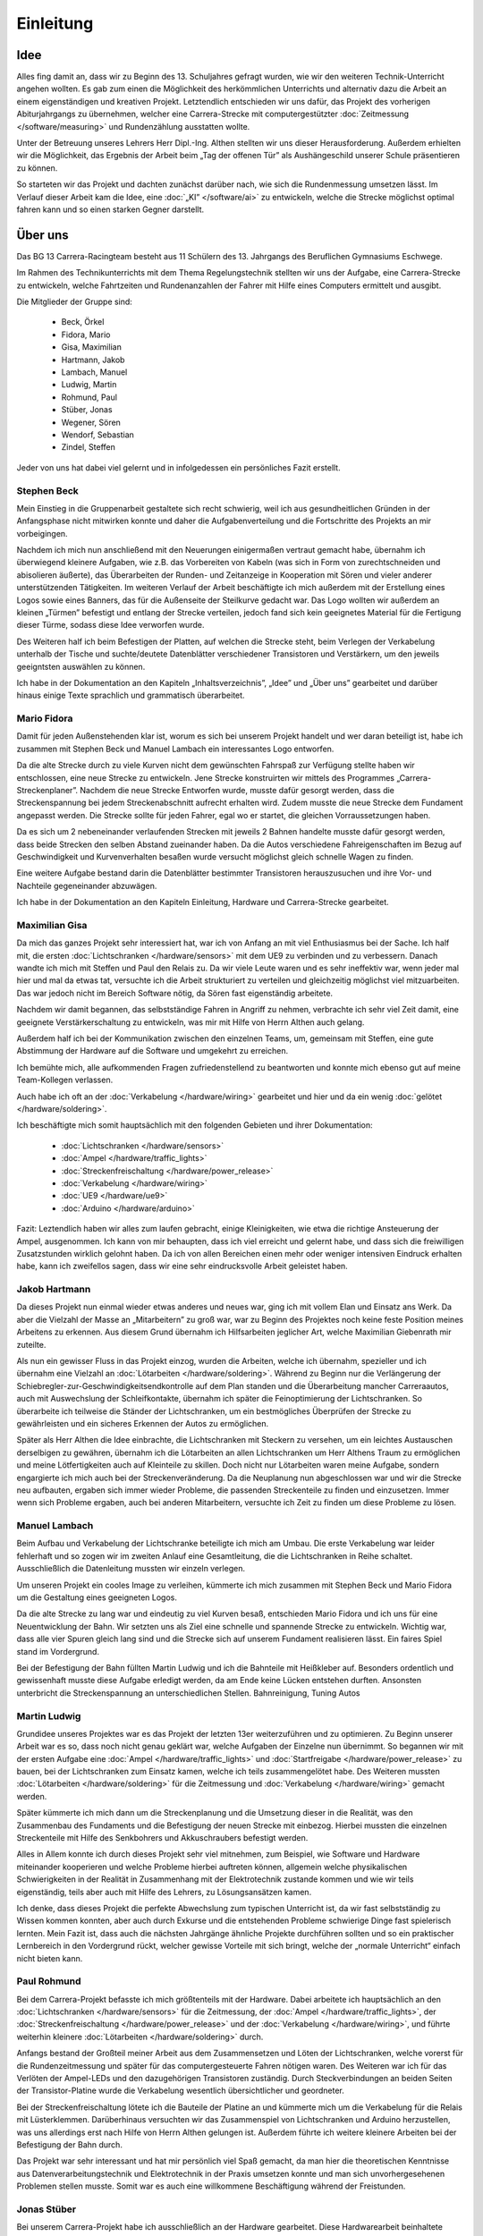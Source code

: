 **********
Einleitung
**********

Idee
====

Alles fing damit an, dass wir zu Beginn des 13. Schuljahres gefragt wurden,
wie wir den weiteren Technik-Unterricht angehen wollten. Es gab zum einen die
Möglichkeit des herkömmlichen Unterrichts und alternativ dazu die Arbeit an
einem eigenständigen und kreativen Projekt. Letztendlich entschieden wir uns
dafür, das Projekt des vorherigen Abiturjahrgangs zu übernehmen, welcher eine
Carrera-Strecke mit computergestützter :doc:`Zeitmessung </software/measuring>`
und Rundenzählung ausstatten wollte.

Unter der Betreuung unseres Lehrers Herr Dipl.-Ing. Althen stellten wir uns
dieser Herausforderung. Außerdem erhielten wir die Möglichkeit, das Ergebnis
der Arbeit beim „Tag der offenen Tür” als Aushängeschild unserer Schule
präsentieren zu können.

So starteten wir das Projekt und dachten zunächst darüber nach, wie sich die
Rundenmessung umsetzen lässt. Im Verlauf dieser Arbeit kam die Idee, eine
:doc:`„KI” </software/ai>` zu entwickeln, welche die Strecke möglichst
optimal fahren kann und so einen starken Gegner darstellt.

Über uns
========

Das BG 13 Carrera-Racingteam besteht aus 11 Schülern des 13. Jahrgangs des
Beruflichen Gymnasiums Eschwege.

Im Rahmen des Technikunterrichts mit dem Thema Regelungstechnik stellten wir
uns der Aufgabe, eine Carrera-Strecke zu entwickeln, welche Fahrtzeiten und
Rundenanzahlen der Fahrer mit Hilfe eines Computers ermittelt und ausgibt.

Die Mitglieder der Gruppe sind:

 * Beck, Örkel
 * Fidora, Mario
 * Gisa, Maximilian
 * Hartmann, Jakob
 * Lambach, Manuel
 * Ludwig, Martin
 * Rohmund, Paul
 * Stüber, Jonas
 * Wegener, Sören
 * Wendorf, Sebastian
 * Zindel, Steffen

Jeder von uns hat dabei viel gelernt und in infolgedessen ein persönliches
Fazit erstellt.

Stephen Beck
------------

Mein Einstieg in die Gruppenarbeit gestaltete sich recht schwierig, weil ich
aus gesundheitlichen Gründen in der Anfangsphase nicht mitwirken konnte und
daher die Aufgabenverteilung und die Fortschritte des Projekts an mir
vorbeigingen.

Nachdem ich mich nun anschließend mit den Neuerungen einigermaßen vertraut
gemacht habe, übernahm ich überwiegend kleinere Aufgaben, wie z.B. das
Vorbereiten von Kabeln (was sich in Form von zurechtschneiden und abisolieren
äußerte), das Überarbeiten der Runden- und Zeitanzeige in Kooperation mit
Sören und vieler anderer unterstützenden Tätigkeiten. Im weiteren Verlauf der
Arbeit beschäftigte ich mich außerdem mit der Erstellung eines Logos sowie
eines Banners, das für die Außenseite der Steilkurve gedacht war. Das Logo
wollten wir außerdem an kleinen „Türmen” befestigt und entlang der Strecke
verteilen, jedoch fand sich kein geeignetes Material für die Fertigung dieser
Türme, sodass diese Idee verworfen wurde.

Des Weiteren half ich beim Befestigen der Platten, auf welchen die Strecke
steht, beim Verlegen der Verkabelung unterhalb der Tische und suchte/deutete
Datenblätter verschiedener Transistoren und Verstärkern, um den jeweils
geeigntsten auswählen zu können.

Ich habe in der Dokumentation an den Kapiteln „Inhaltsverzeichnis”, „Idee”
und „Über uns” gearbeitet und darüber hinaus einige Texte sprachlich und
grammatisch überarbeitet.

Mario Fidora
------------

Damit für jeden Außenstehenden klar ist, worum es sich bei unserem Projekt
handelt und wer daran beteiligt ist, habe ich zusammen mit Stephen Beck und
Manuel Lambach ein interessantes Logo entworfen.

Da die alte Strecke durch zu viele Kurven nicht dem gewünschten Fahrspaß zur
Verfügung stellte haben wir entschlossen, eine neue Strecke zu entwickeln.
Jene Strecke konstruirten wir mittels des Programmes „Carrera-Streckenplaner”.
Nachdem die neue Strecke Entworfen wurde, musste dafür gesorgt werden, dass
die Streckenspannung bei jedem Streckenabschnitt aufrecht erhalten wird. Zudem
musste die neue Strecke dem Fundament angepasst werden. Die Strecke sollte für
jeden Fahrer, egal wo er startet, die gleichen Vorraussetzungen haben.

Da es sich um 2 nebeneinander verlaufenden Strecken mit jeweils 2 Bahnen
handelte musste dafür gesorgt werden, dass beide Strecken den selben Abstand
zueinander haben. Da die Autos verschiedene Fahreigenschaften im Bezug auf
Geschwindigkeit und Kurvenverhalten besaßen wurde versucht möglichst gleich
schnelle Wagen zu finden.

Eine weitere Aufgabe bestand darin die Datenblätter bestimmter Transistoren
herauszusuchen und ihre Vor- und Nachteile gegeneinander abzuwägen.

Ich habe in der Dokumentation an den Kapiteln Einleitung, Hardware und
Carrera-Strecke gearbeitet.

Maximilian Gisa
---------------

Da mich das ganzes Projekt sehr interessiert hat, war ich von Anfang an mit
viel Enthusiasmus bei der Sache. Ich half mit, die ersten
:doc:`Lichtschranken </hardware/sensors>` mit dem UE9 zu verbinden und zu
verbessern. Danach wandte ich mich mit Steffen und
Paul den Relais zu. Da wir viele Leute waren und es sehr ineffektiv war, wenn
jeder mal hier und mal da etwas tat, versuchte ich die Arbeit strukturiert zu
verteilen und gleichzeitig möglichst viel mitzuarbeiten. Das war jedoch nicht
im Bereich Software nötig, da Sören fast eigenständig arbeitete.

Nachdem wir damit begannen, das selbstständige Fahren in Angriff zu nehmen,
verbrachte ich sehr viel Zeit damit, eine geeignete Verstärkerschaltung zu
entwickeln, was mir mit Hilfe von Herrn Althen auch gelang.

Außerdem half ich bei der Kommunikation zwischen den einzelnen Teams, um,
gemeinsam mit Steffen, eine gute Abstimmung der Hardware auf die Software und
umgekehrt zu erreichen.

Ich bemühte mich, alle aufkommenden Fragen zufriedenstellend zu beantworten
und konnte mich ebenso gut auf meine Team-Kollegen verlassen.

Auch habe ich oft an der :doc:`Verkabelung </hardware/wiring>` gearbeitet und
hier und da ein wenig :doc:`gelötet </hardware/soldering>`.

Ich beschäftigte mich somit hauptsächlich mit den folgenden Gebieten und
ihrer Dokumentation:

 * :doc:`Lichtschranken </hardware/sensors>`
 * :doc:`Ampel </hardware/traffic_lights>`
 * :doc:`Streckenfreischaltung </hardware/power_release>`
 * :doc:`Verkabelung </hardware/wiring>`
 * :doc:`UE9 </hardware/ue9>`
 * :doc:`Arduino </hardware/arduino>`

Fazit: Leztendlich haben wir alles zum laufen gebracht, einige Kleinigkeiten,
wie etwa die richtige Ansteuerung der Ampel, ausgenommen. Ich kann von mir
behaupten, dass ich viel erreicht und gelernt habe, und dass sich die
freiwilligen Zusatzstunden wirklich gelohnt haben. Da ich von allen Bereichen
einen mehr oder weniger intensiven Eindruck erhalten habe, kann ich zweifellos
sagen, dass wir eine sehr eindrucksvolle Arbeit geleistet haben.

Jakob Hartmann
--------------

Da dieses Projekt nun einmal wieder etwas anderes und neues war, ging ich mit
vollem Elan und Einsatz ans Werk. Da aber die Vielzahl der Masse an
„Mitarbeitern” zu groß war, war zu Beginn des Projektes noch keine feste
Position meines Arbeitens zu erkennen. Aus diesem Grund übernahm ich
Hilfsarbeiten jeglicher Art, welche Maximilian Giebenrath mir zuteilte.

Als nun ein gewisser Fluss in das Projekt einzog, wurden die Arbeiten, welche
ich übernahm, spezieller und ich übernahm eine Vielzahl an
:doc:`Lötarbeiten </hardware/soldering>`. Während zu Beginn nur die
Verlängerung der Schiebregler-zur-Geschwindigkeitsendkontrolle auf dem Plan
standen und die Überarbeitung mancher Carreraautos, auch mit Auswechslung
der Schleifkontakte, übernahm ich später die Feinoptimierung der
Lichtschranken. So überarbeite ich teilweise die Ständer der Lichtschranken,
um ein bestmögliches Überprüfen der Strecke zu gewährleisten und ein sicheres
Erkennen der Autos zu ermöglichen.

Später als Herr Althen die Idee einbrachte, die Lichtschranken mit Steckern zu
versehen, um ein leichtes Austauschen derselbigen zu gewähren, übernahm ich die
Lötarbeiten an allen Lichtschranken um Herr Althens Traum zu ermöglichen und
meine Lötfertigkeiten auch auf Kleinteile zu skillen.
Doch nicht nur Lötarbeiten waren meine Aufgabe, sondern engargierte ich mich
auch bei der Streckenveränderung. Da die Neuplanung nun abgeschlossen war und
wir die Strecke neu aufbauten, ergaben sich immer wieder Probleme, die
passenden Streckenteile zu finden und einzusetzen. Immer wenn sich Probleme
ergaben, auch bei anderen Mitarbeitern, versuchte ich Zeit zu finden um diese
Probleme zu lösen.

Manuel Lambach
--------------

Beim Aufbau und Verkabelung der Lichtschranke beteiligte ich mich am Umbau.
Die erste Verkabelung war leider fehlerhaft und so zogen wir im zweiten Anlauf
eine Gesamtleitung, die die Lichtschranken in Reihe schaltet. Ausschließlich
die Datenleitung mussten wir einzeln verlegen.

Um unseren Projekt ein cooles Image zu verleihen, kümmerte ich mich zusammen
mit Stephen Beck und Mario Fidora um die Gestaltung eines geeigneten Logos.

Da die alte Strecke zu lang war und eindeutig zu viel Kurven besaß,
entschieden Mario Fidora und ich uns für eine Neuentwicklung der Bahn. Wir
setzten uns als Ziel eine schnelle und spannende Strecke zu entwickeln.
Wichtig war, dass alle vier Spuren gleich lang sind und die Strecke sich auf
unserem Fundament realisieren lässt. Ein faires Spiel stand im Vordergrund.

Bei der Befestigung der Bahn füllten Martin Ludwig und ich die Bahnteile mit
Heißkleber auf. Besonders ordentlich und gewissenhaft musste diese Aufgabe
erledigt werden, da am Ende keine Lücken entstehen durften. Ansonsten
unterbricht die Streckenspannung an unterschiedlichen Stellen. Bahnreinigung,
Tuning Autos

Martin Ludwig
-------------

Grundidee unseres Projektes war es das Projekt der letzten 13er weiterzuführen
und zu optimieren. Zu Beginn unserer Arbeit war es so, dass noch nicht genau
geklärt war, welche Aufgaben der Einzelne nun übernimmt. So begannen wir mit
der ersten Aufgabe eine :doc:`Ampel </hardware/traffic_lights>` und
:doc:`Startfreigabe </hardware/power_release>` zu bauen, bei der
Lichtschranken zum Einsatz kamen, welche ich teils zusammengelötet habe.
Des Weiteren mussten :doc:`Lötarbeiten </hardware/soldering>` für die
Zeitmessung und :doc:`Verkabelung </hardware/wiring>` gemacht werden.

Später kümmerte ich mich dann um die Streckenplanung und die Umsetzung dieser
in die Realität, was den Zusammenbau des Fundaments und die Befestigung der
neuen Strecke mit einbezog.
Hierbei mussten die einzelnen Streckenteile mit Hilfe des Senkbohrers und
Akkuschraubers befestigt werden.

Alles in Allem konnte ich durch dieses Projekt sehr viel mitnehmen, zum
Beispiel, wie Software und Hardware miteinander kooperieren und welche
Probleme hierbei auftreten können, allgemein welche physikalischen
Schwierigkeiten in der Realität in Zusammenhang mit der Elektrotechnik
zustande kommen und wie wir teils eigenständig, teils aber auch mit Hilfe
des Lehrers, zu Lösungsansätzen kamen.

Ich denke, dass dieses Projekt die perfekte Abwechslung zum typischen
Unterricht ist, da wir fast selbstständig zu Wissen kommen konnten, aber auch
durch Exkurse und die entstehenden Probleme schwierige Dinge fast spielerisch
lernten. Mein Fazit ist, dass auch die nächsten Jahrgänge ähnliche Projekte
durchführen sollten und so ein praktischer Lernbereich in den Vordergrund
rückt, welcher gewisse Vorteile mit sich bringt, welche der
„normale Unterricht“ einfach nicht bieten kann.

Paul Rohmund
------------

Bei dem Carrera-Projekt befasste ich mich größtenteils mit der Hardware. Dabei
arbeitete ich hauptsächlich an den :doc:`Lichtschranken </hardware/sensors>`
für die Zeitmessung, der :doc:`Ampel </hardware/traffic_lights>`, der
:doc:`Streckenfreischaltung </hardware/power_release>` und der
:doc:`Verkabelung </hardware/wiring>`, und führte weiterhin kleinere
:doc:`Lötarbeiten </hardware/soldering>` durch.

Anfangs bestand der Großteil meiner Arbeit aus dem Zusammensetzen und Löten der
Lichtschranken, welche vorerst für die Rundenzeitmessung und später für das
computergesteuerte Fahren nötigen waren. Des Weiteren war ich für das Verlöten
der Ampel-LEDs und den dazugehörigen Transistoren zuständig. Durch
Steckverbindungen an beiden Seiten der Transistor-Platine wurde die
Verkabelung wesentlich übersichtlicher und geordneter.

Bei der Streckenfreischaltung lötete ich die Bauteile der Platine an und
kümmerte mich um die Verkabelung für die Relais mit Lüsterklemmen.
Darüberhinaus versuchten wir das Zusammenspiel von Lichtschranken und Arduino
herzustellen, was uns allerdings erst nach Hilfe von Herrn Althen gelungen
ist. Außerdem führte ich weitere kleinere Arbeiten bei der Befestigung der
Bahn durch.

Das Projekt war sehr interessant und hat mir persönlich viel Spaß gemacht, da
man hier die theoretischen Kenntnisse aus Datenverarbeitungstechnik und
Elektrotechnik in der Praxis umsetzen konnte und man sich unvorhergesehenen
Problemen stellen musste. Somit war es auch eine willkommene Beschäftigung
während der Freistunden.

Jonas Stüber
------------

Bei unserem Carrera-Projekt habe ich ausschließlich an der Hardware gearbeitet.
Diese Hardwarearbeit beinhaltete unter anderem den Streckenaufbau. Dabei
steckte ich die einzelnen Streckenteile - streng nach ausgefertigtem
Streckenplan -  zusammen und breitete sie passend auf den Holzplatten aus.
Da wir die Bahn jedoch so konstruieren wollten, dass sie schnell abbaubar und
schnell wieder aufbaubar ist, bauten wir sie an den Holzplattenübergängen noch
auf kleinere Streckenteile um. So können die einzelnen „Streckenpuzzleteile”
schnell zusammengesetzt werden. Danach fixierte ich mit der Unterstützung
anderer Gruppenmitglieder die Streckenteile, die dauerhaft fest auf den
Platten sein sollen. Dazu füllten wir eine kleine Kammer mit Heißkleber.
Anschließend bohrten wir ein Loch durch den Heißkleber und das jeweilige
Streckenteil und schraubten es danach auf der Holzplatte fest.

Beim Streckenaufbau versuchten wir keine stark verunreinigten Teile zu
verwenden, jedoch war es nicht möglich die Strecke nur aus sauberen Teilen
aufzubauen. Deshalb reinigte ich die verschmutzten Streckenteile best-möglich,
damit ein guter Kontakt zwischen Auto und Fahrbahn gegeben ist.

In der Stunde, in der ich krankheitsbedingt gefehlt habe, bauten meine
Mitstreiter das Grundgerüst eines „Turmes“, in dem später das
„elektronische Herz“ der Bahn ihren Platz finden sollte. Ich übernahm die
Aufgabe eine Plexiglasscheibe, welche ich zuvor mit Maximilian auf die
richtige Größe zugeschnitten hatte, in den Zwischenboden des Turmes einzupassen
und zu fixieren.

Des Weiteren habe ich an der Elektrik/Elektronik mitgewirkt, u. a. legte ich
diverse Stromkabel aus. Zum Beispiel verteilte ich die begrenzte Anzahl von
Steckerleisten so im Raum, dass überall dort, wo Strom benötigt wird, auch
welcher zur Verfügung stand. Nachdem wir uns dazu entschlossen hatten, mit den
Lichtschranken die Geschwindigkeit des Autos zu steuern, benötigten wir
Halterungen, an denen wir die Lichtschranken mit den dazugehörigen Platinen
befestigen konnten. Daraufhin baute ich kurzerhand sieben Halterungen aus dem
Metallbaukasten zusammen, welche aber später durch Aluminiumhalter ausgetauscht
wurden, weil man diese einfach unter die Bahn schieben kann.

Des Öfteren hatte ich auch mit der Kabellache oder dem Lötkolben zu tun.
Beispielsweise isolierte ich diverse Kabel ab, verzinnte sie und lötete sie
dann zum Beispiel an die Lichtschrankenplatinen bzw. Lichtschranken. Außerdem
verkabelte ich nach den Portanweisungen von Maximilan den Arduino, verklebte
die LEDs in die Ampelanlage ein und verkabelte diese auch entsprechend. Falls
ich kurzzeitig keine Hardwarearbeiten zu verrichten hatte, habe ich mit dem
Staubsauger die Streckenteile von Abisolierresten oder Sägespäne befreit oder
auch mal den Klassenraum gefegt.

Sören Wegener
-------------

Da ich bereits in der 11. Klasse für meine guten Kenntnisse in der
Softwareentwicklung bekannt war, war es von Anfang an klar, dass ich diesen
Teil übernehmen werde. Zu Beginn stand noch viel Recherche an und es wurden
kleinere Testscripte geschrieben. Dazu gehörte beispielsweise, wie man einen
Port des UE9 lesend oder schreibend verwendet, ob der Einsatz der Scriptsprache
Python möglich ist oder ob auf „klassische” Programmiersprachen wie C
zurückgegriffen werden muss, die das Erzeugen von maschinennahen Programmen
erlauben. Da LabJack eine komfortable und performante Schnittstelle für Python
anbietet, war nach wenigen Tests klar, dass die Kombination dieser Techniken
miteinander problemlos möglich ist. Im Laufe der Entwicklung beschäftigte ich
mich außerdem mit `Matplotlib <http://matplotlib.sourceforge.net/>`_, welches
das Plotten von Graphen für unterschiedlichste Zwecke erlaubt, in unserem wird
es zur Visualisierung der Messergebnisse genutzt.

Später, als wir das :doc:`eigenständige Fahren </software/ai>` hinzufügen
wollten, kam ich auf die Idee, dieses in Ermangelung eines weiteren UE9
mithilfe eines `Arduino Uno <http://arduino.cc/en/Main/ArduinoBoardUno>`_ zu
implementieren.  Nach einigen Besprechungen mit dem Team gelangten wir zu dem
Schluss, dass ein Arduino Uno sowohl Hardware- als auch Softwareseitig unseren
Anforderungen und finanziellen Mitteln entsprach. Außerdem sieht’s eh viel
cooler aus, wenn wir sagen können, dass „der Chip da” fährt, und ich musste
mich nicht damit beschäftigen, wie man mehrere angeschlossene UE9 voneinander
unterscheidet. :)

Gegen Ende übernahm ich die Zusammenstellung, Strukturierung und Organisation
der Dokumentation. Das Grundgerüst für diese war bereits geschaffen, zum
Einsatz kommt `Sphinx <http://sphinx.pocoo.org>`_, welches die
:doc:`Dokumentation der Software </software/index>` unterstützt und auch den
restlichen Abschnitten ein professionelles Erscheinungsbild in verschiedensten
Formaten wie etwa PDF oder HTML verleiht und „stupide” Arbeiten wie die
Erstellung des Inhaltsverzeichnisses oder alphabetisch sortiertes
Stichwortverzeichnis übernimmt. Auch das Verweisen auf andere Kapitel und
Abschnitte wird erheblich angenehmer gestaltet, indem man einfach auf „das
Kapitel selbst” in seinem Text verweist, und Sphinx automatisch Links bzw.
die Seitenzahl der verlinkten Seite einfügt.

Diese Arbeit hat gegen Ende viel Zeit gekostet, da zunächst alle Texte
gesammelt werden mussten und diese dann mit dem entsprechendem
`Markup <http://sphinx.pocoo.org/markup/index.html>`_ ausgezeichnet werden
mussten, um die Struktur der Dokumentation zu erstellen (Einteilung in
verschiedene Dateien, Auszeichnung von Kapiteln und Überschriften, korrekte
Schreibweise für Links, Verweise auf andere Kapitel, Markierung von Worten
für das Stichwortverzeichnis, um nur eine kleine Auswahl zu nennen).
Insbesondere das Hinzufügen von Verweisen auf andere Abschnitte und das
Markieren von Worten für das Stichwortverzeichnis war sehr zeitintensiv.

Während dieser Formatierung und Auszeichnung führte ich bei den meisten Texten
außerdem eine sprachliche Überarbeitung durch.

Die Entwicklung der Software ist chronologisch auf `Github
<https://github.com/swege/Carrera>`_ festgehalten. Das Repository ist Teil
der Dokumentation und wurde lediglich aus Übersichtlichkeitsgründen nicht
abgedruckt.

Durch die Kombination von Hard- und Software und der dadurch erforderlichen
Kommunikation habe ich zusätzlich einiges über die Elektrotechnik gelernt.
Außerdem habe ich relativ früh bemerkt, dass eine gute Dokumentation für
ein Projekt, insbesondere ein Projekt dieses Umfangs mit verteilten
Aufgabenfeldern, sehr wichtig ist, denn ständig kam die Frage auf, welcher
Port von welchem Gerät nun für welche Funktion verwendet wird. Daher fertigte
ich sehr früh eine entsprechende :doc:`Zeichnung </hardware/ue9>` und
Beschreibung der Ports an.
Leider musste ich dabei gleichzeitig lernen, dass es besser gewesen wäre, von
vornherein von jedem eine saubere Dokumentation seiner Arbeit zu verlangen,
um diese zeitnah in dieses Gesamtwerk einzubinden zu können. So entstand ein
unnötiger Zeitdruck in der letzten Woche und eine Verzögerung der Abgabe,
für welche ich mich an dieser Stelle im Namen des Teams entschuldigen möchte.

Auch wenn es nicht immer einfach war hat das Projekt jeden von uns
weitergebracht und jede Stunde, egal ob Unterricht, Freistunde oder
der :doc:`Tag der offenen Tür </miscellaneous>`, hat sich auf jeden
Fall gelohnt.

Sebastian Wendorf
-----------------

Zu Beginn des Projektes hatte ich ein mögliches Aussehen der Oberfläche für
die Software skizziert. Gemeinsam mit Sören habe ich angefangen eine
Oberfläche zu konstruieren. Da er sich besser mit der Programmierung auskennt,
hat er sie später implementiert. Von da an habe ich an vielen Stellen
mitgeholfen.

Um die Lichtschranken mit dem Arduino zu verbinden, verlöte ich die
Lichtschranken mit Kabeln, die zum Tower führten, da aber die Fehlersuche
umständlich war, entschied man sich für eine andere, bessere Lösung. Auch
waren ein paar den Lichtschranken kaputt gewesen. Über die Leitungen liefen
Masse, Stromversorgung und Daten, die Strom- und Masseleitungen wurden am
Tower zusammengeführt, damit nur noch jeweils eine Leitung übrig blieb, mit
dieser ersten Verkabelung begann auch dann das Programm zum Selbstfahren.
Durch Messungen mit dem Messgerät konnten aber auch die defekten
Lichtschranken lokaliesiert werden.
Nachdem das Relais das erstemal verlötet war, funktionierte dies nicht wie
beabsichtigt. Ich machte mich daran, den Fehler zu suchen und fand ihn mit
Hilfe des Schaltbildes. Es war die Masse war verkehrt angeschlossen.
Neben der ersten Verkabelung der Lichtschranken und der Reperatur des
Steuerungsrelais machte ich vorallem viele kleinere Korrekturen und
Reperaturen. Verbaute ich das die Lichtschranken des Start/Ziel mit der Ampel
richtig und isolierte die Kontakte damit es zu keinen Überbrückungen kommt.

Da ich in der anderen Technikgruppe bin, war es problematisch an dem Projekt
zu arbeiten, ich nutze daher die Freistunde am Donnerstag, um dies
Auszugleichen.
Auch war ich bei „Unterricht Live“ da gewesen.

Steffen Zindel
--------------

Bevor wir mit unserem Projekt starten konnte, mussten wir uns zunächst in
kleinere Gruppen unterteilen. Da ich mich gerne mit Elektrotechnik
beschäftige, wollte ich mich mit der Umsetzung der
:doc:`Lichtschranken </hardware/sensors>`, der
:doc:`Streckenfreigabe </hardware/power_release>` und der
:doc:`Schaltung der Ampel </hardware/traffic_lights>` auseinandersetzen. Da
die Ampel unserer erster Schritt sein sollte, setzten wir uns zusammen und
planten eine Transistorschaltung für die LEDs der Ampel.

Diese praktische Arbeit war eine gelungene Abwechslung zum Unterricht, da wir
nun das erste Mal wirklich löten und etwas konstruieren konnten. Natürlich
mussten wir uns zuerst etwas einlesen, da wir die benötigte Spannung für die
Transistoren und LEDs genau wissen mussten.

Nachdem wir auch handwerklich tätig werden konnten, indem wir die Halterung
für die LEDs bauten, widmeten wir uns der Streckenfreigabe und den
Lichtschranken. Dabei fiel mir auf, dass unsere Gruppeneinteilung nicht
optimal war, da wir nun viel mehr Absprache mit Sören und der Software
brauchten. Also haben Maximilian und ich versucht den Kontakt zwischen der
Software und Hardware herzustellen. Dafür beschäftigten wir uns mit den
Ausgängen des Arduinos und UE9 und verknüpften diese mit den Lichtschranken.

Dazu mussten wir auch eine Relaisschaltung aufbauen, welche uns durch die
zuerst unübersichtliche Verkabelung mehrere Probleme bereitete. Die Arbeit
mit der Elektrotechnik sowie die Verknüpfung der Hardware mit der Software
war sehr vielseitig und bereitete mir sehr viel Spaß. Deshalb widmeten wir
auch unzählige Freistunden um weiter an dem Projekt zu arbeiten, da die
Verkabelung uns sehr lange aufhielt. Das war auch der Teil, bei dem es am
schwierigsten war, sich zu motivieren, da durch die Unübersichtlichkeit der
Kabelverlegung viele Probleme auftraten. Um diese zu lösen mussten wir
mehrmals jedes Kabel und jede Lichtschranke einzeln überprüfen, was uns sehr
schwer fiel, da wir am Anfang keine Steckverbinder benutzten.

Daher mussten wir später unser Konzept überarbeiten und somit auch die
komplette Kabelverlegung auf die Steckverbinder anpassen. Das war eine
mühselige Arbeit, allerdings lohnte es sich, da nun Probleme leichter erkannt
und gelöst werden konnten. Alles in Allem machte die Arbeit an dem Projekt
sehr viel Spaß, da man sich mit verschiedensten Themengebieten der Technik
beschäftigen musste, um die Verknüpfung zwischen Hard- und Software so zu
gestalten.
